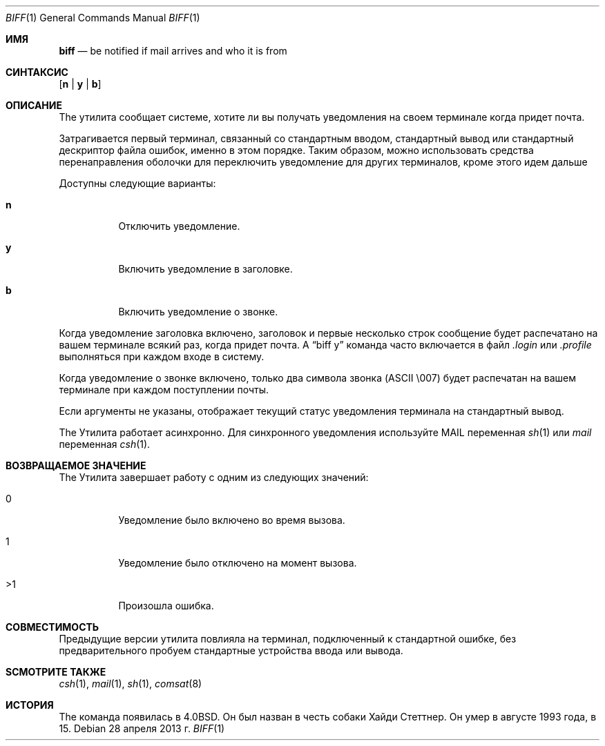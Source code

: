 .\" Copyright (c) 1980, 1990, 1993
.\"	The Regents of the University of California.  All rights reserved.
.\"
.\" Redistribution and use in source and binary forms, with or without
.\" modification, are permitted provided that the following conditions
.\" are met:
.\" 1. Redistributions of source code must retain the above copyright
.\"    notice, this list of conditions and the following disclaimer.
.\" 2. Redistributions in binary form must reproduce the above copyright
.\"    notice, this list of conditions and the following disclaimer in the
.\"    documentation and/or other materials provided with the distribution.
.\" 3. Neither the name of the University nor the names of its contributors
.\"    may be used to endorse or promote products derived from this software
.\"    without specific prior written permission.
.\"
.\" THIS SOFTWARE IS PROVIDED BY THE REGENTS AND CONTRIBUTORS ``AS IS'' AND
.\" ANY EXPRESS OR IMPLIED WARRANTIES, INCLUDING, BUT NOT LIMITED TO, THE
.\" IMPLIED WARRANTIES OF MERCHANTABILITY AND FITNESS FOR A PARTICULAR PURPOSE
.\" ARE DISCLAIMED.  IN NO EVENT SHALL THE REGENTS OR CONTRIBUTORS BE LIABLE
.\" FOR ANY DIRECT, INDIRECT, INCIDENTAL, SPECIAL, EXEMPLARY, OR CONSEQUENTIAL
.\" DAMAGES (INCLUDING, BUT NOT LIMITED TO, PROCUREMENT OF SUBSTITUTE GOODS
.\" OR SERVICES; LOSS OF USE, DATA, OR PROFITS; OR BUSINESS INTERRUPTION)
.\" HOWEVER CAUSED AND ON ANY THEORY OF LIABILITY, WHETHER IN CONTRACT, STRICT
.\" LIABILITY, OR TORT (INCLUDING NEGLIGENCE OR OTHERWISE) ARISING IN ANY WAY
.\" OUT OF THE USE OF THIS SOFTWARE, EVEN IF ADVISED OF THE POSSIBILITY OF
.\" SUCH DAMAGE.
.\"
.\"     @(#)biff.1	8.1 (Berkeley) 6/6/93
.\"
.Dd 28 апреля 2013 г.
.Dt BIFF 1
.Os
.Sh ИМЯ
.Nm biff
.Nd "be notified if mail arrives and who it is from"
.Sh СИНТАКСИС
.Nm
.Op Cm n | y | b
.Sh ОПИСАНИЕ
The
.Nm
утилита сообщает системе, хотите ли вы получать уведомления на своем терминале
когда придет почта.
.Pp
Затрагивается первый терминал, связанный со стандартным вводом,
стандартный вывод или стандартный дескриптор файла ошибок, именно в этом порядке.
Таким образом, можно использовать средства перенаправления оболочки для
переключить уведомление для других терминалов, кроме этого
.Nm
идем дальше
.Pp
Доступны следующие варианты:
.Bl -tag -width indent
.It Cm n
Отключить уведомление.
.It Cm y
Включить уведомление в заголовке.
.It Cm b
Включить уведомление о звонке.
.El
.Pp
Когда уведомление заголовка включено, заголовок и первые несколько строк
сообщение будет распечатано на вашем терминале всякий раз, когда придет почта.
A
.Dq "biff y"
команда часто включается в файл
.Pa .login
или
.Pa .profile
выполняться при каждом входе в систему.
.Pp
Когда уведомление о звонке включено, только два символа звонка
.Tn ( ASCII
\\007)
будет распечатан на вашем терминале при каждом поступлении почты.
.Pp
Если аргументы не указаны,
.Nm
отображает текущий статус уведомления терминала на
стандартный вывод.
.Pp
The
.Nm
Утилита работает асинхронно.
Для синхронного уведомления используйте
.Ev MAIL
переменная
.Xr sh 1
или
.Va mail
переменная
.Xr csh 1 .
.Sh ВОЗВРАЩАЕМОЕ ЗНАЧЕНИЕ
The
.Nm
Утилита завершает работу с одним из следующих значений:
.Bl -tag -width indent
.It 0
Уведомление было включено во время вызова.
.It 1
Уведомление было отключено на момент вызова.
.It >1
Произошла ошибка.
.El
.Sh СОВМЕСТИМОСТЬ
Предыдущие версии
.Nm
утилита повлияла на терминал, подключенный к стандартной ошибке, без предварительного
пробуем стандартные устройства ввода или вывода.
.Sh SСМОТРИТЕ ТАКЖЕ
.Xr csh 1 ,
.Xr mail 1 ,
.Xr sh 1 ,
.Xr comsat 8
.Sh ИСТОРИЯ
The
.Nm
команда появилась в
.Bx 4.0 .
Он был назван в честь собаки Хайди Стеттнер.
Он умер
в августе 1993 года, в 15.